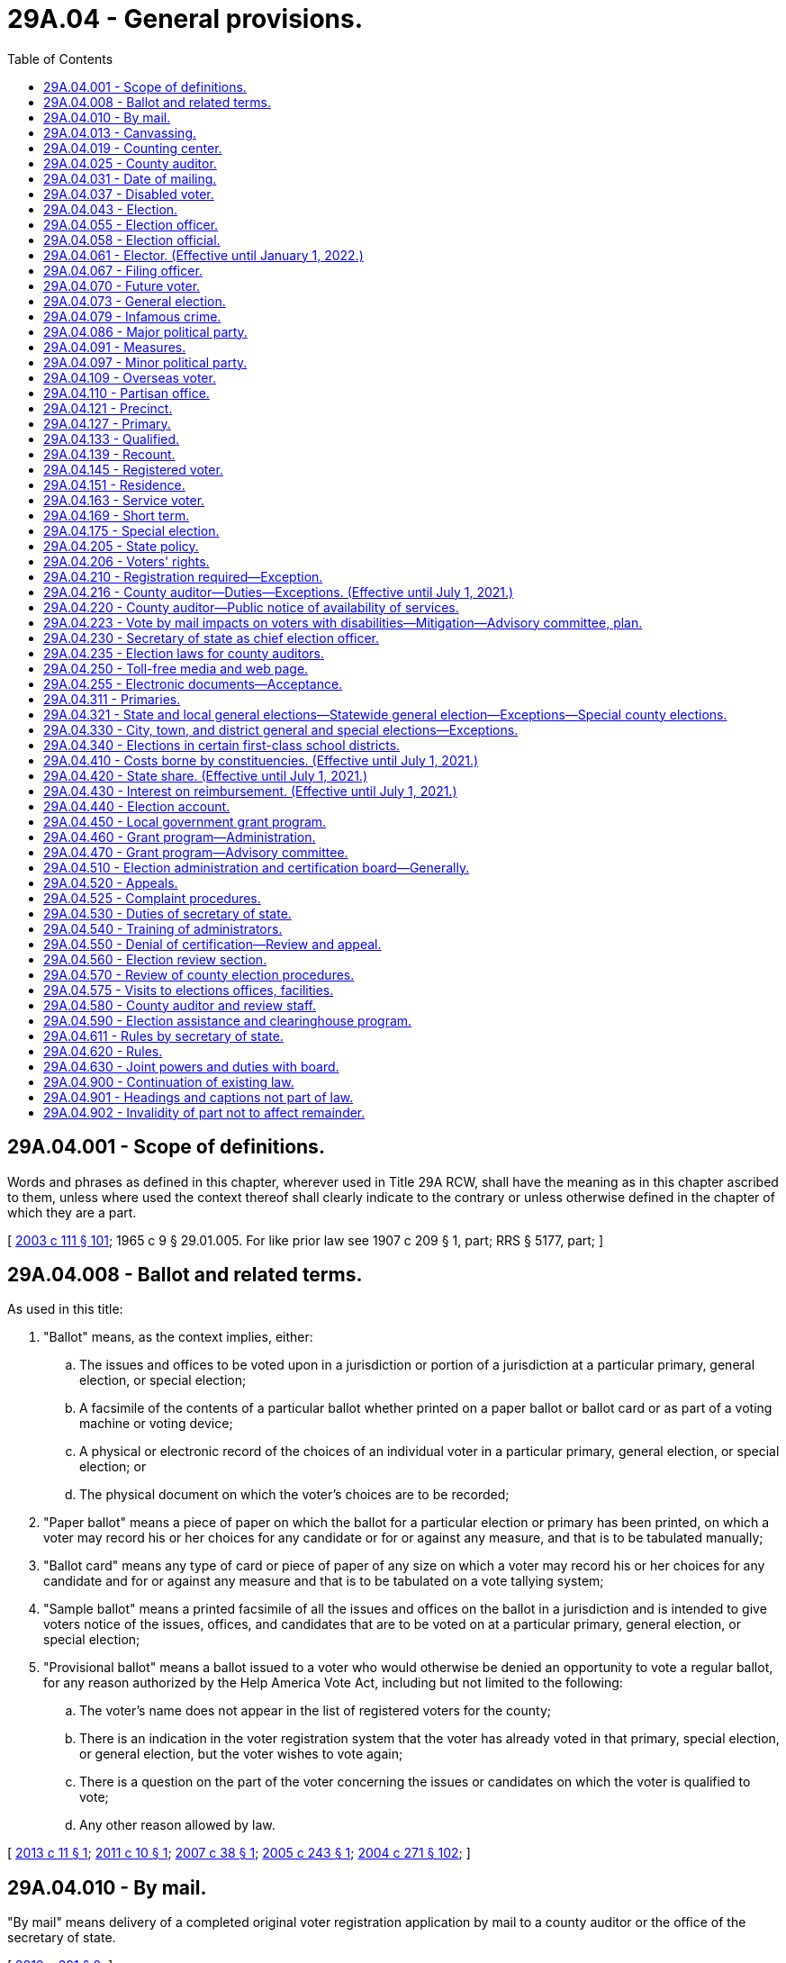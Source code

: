 = 29A.04 - General provisions.
:toc:

== 29A.04.001 - Scope of definitions.
Words and phrases as defined in this chapter, wherever used in Title 29A RCW, shall have the meaning as in this chapter ascribed to them, unless where used the context thereof shall clearly indicate to the contrary or unless otherwise defined in the chapter of which they are a part.

[ http://lawfilesext.leg.wa.gov/biennium/2003-04/Pdf/Bills/Session%20Laws/Senate/5221-S.SL.pdf?cite=2003%20c%20111%20§%20101[2003 c 111 § 101]; 1965 c 9 § 29.01.005. For like prior law see 1907 c 209 § 1, part; RRS § 5177, part; ]

== 29A.04.008 - Ballot and related terms.
As used in this title:

. "Ballot" means, as the context implies, either:

.. The issues and offices to be voted upon in a jurisdiction or portion of a jurisdiction at a particular primary, general election, or special election;

.. A facsimile of the contents of a particular ballot whether printed on a paper ballot or ballot card or as part of a voting machine or voting device;

.. A physical or electronic record of the choices of an individual voter in a particular primary, general election, or special election; or

.. The physical document on which the voter's choices are to be recorded;

. "Paper ballot" means a piece of paper on which the ballot for a particular election or primary has been printed, on which a voter may record his or her choices for any candidate or for or against any measure, and that is to be tabulated manually;

. "Ballot card" means any type of card or piece of paper of any size on which a voter may record his or her choices for any candidate and for or against any measure and that is to be tabulated on a vote tallying system;

. "Sample ballot" means a printed facsimile of all the issues and offices on the ballot in a jurisdiction and is intended to give voters notice of the issues, offices, and candidates that are to be voted on at a particular primary, general election, or special election;

. "Provisional ballot" means a ballot issued to a voter who would otherwise be denied an opportunity to vote a regular ballot, for any reason authorized by the Help America Vote Act, including but not limited to the following:

.. The voter's name does not appear in the list of registered voters for the county;

.. There is an indication in the voter registration system that the voter has already voted in that primary, special election, or general election, but the voter wishes to vote again;

.. There is a question on the part of the voter concerning the issues or candidates on which the voter is qualified to vote;

.. Any other reason allowed by law.

[ http://lawfilesext.leg.wa.gov/biennium/2013-14/Pdf/Bills/Session%20Laws/Senate/5518-S.SL.pdf?cite=2013%20c%2011%20§%201[2013 c 11 § 1]; http://lawfilesext.leg.wa.gov/biennium/2011-12/Pdf/Bills/Session%20Laws/Senate/5124-S.SL.pdf?cite=2011%20c%2010%20§%201[2011 c 10 § 1]; http://lawfilesext.leg.wa.gov/biennium/2007-08/Pdf/Bills/Session%20Laws/Senate/5408.SL.pdf?cite=2007%20c%2038%20§%201[2007 c 38 § 1]; http://lawfilesext.leg.wa.gov/biennium/2005-06/Pdf/Bills/Session%20Laws/Senate/5499-S.SL.pdf?cite=2005%20c%20243%20§%201[2005 c 243 § 1]; http://lawfilesext.leg.wa.gov/biennium/2003-04/Pdf/Bills/Session%20Laws/Senate/6453.SL.pdf?cite=2004%20c%20271%20§%20102[2004 c 271 § 102]; ]

== 29A.04.010 - By mail.
"By mail" means delivery of a completed original voter registration application by mail to a county auditor or the office of the secretary of state.

[ http://lawfilesext.leg.wa.gov/biennium/2019-20/Pdf/Bills/Session%20Laws/Senate/5227.SL.pdf?cite=2019%20c%20391%20§%202[2019 c 391 § 2]; ]

== 29A.04.013 - Canvassing.
"Canvassing" means the process of examining ballots or groups of ballots, subtotals, and cumulative totals in order to determine the official returns of a primary, special, or general election and includes the tabulation of any votes that were not previously tabulated.

[ http://lawfilesext.leg.wa.gov/biennium/2013-14/Pdf/Bills/Session%20Laws/Senate/5518-S.SL.pdf?cite=2013%20c%2011%20§%202[2013 c 11 § 2]; http://lawfilesext.leg.wa.gov/biennium/2011-12/Pdf/Bills/Session%20Laws/Senate/5124-S.SL.pdf?cite=2011%20c%2010%20§%202[2011 c 10 § 2]; http://lawfilesext.leg.wa.gov/biennium/2003-04/Pdf/Bills/Session%20Laws/Senate/5221-S.SL.pdf?cite=2003%20c%20111%20§%20103[2003 c 111 § 103]; http://leg.wa.gov/CodeReviser/documents/sessionlaw/1990c59.pdf?cite=1990%20c%2059%20§%203[1990 c 59 § 3]; ]

== 29A.04.019 - Counting center.
"Counting center" means the facility or facilities designated by the county auditor to count and canvass ballots.

[ http://lawfilesext.leg.wa.gov/biennium/2011-12/Pdf/Bills/Session%20Laws/Senate/5124-S.SL.pdf?cite=2011%20c%2010%20§%203[2011 c 10 § 3]; http://lawfilesext.leg.wa.gov/biennium/2003-04/Pdf/Bills/Session%20Laws/Senate/5221-S.SL.pdf?cite=2003%20c%20111%20§%20104[2003 c 111 § 104]; http://lawfilesext.leg.wa.gov/biennium/1999-00/Pdf/Bills/Session%20Laws/House/1593-S.SL.pdf?cite=1999%20c%20158%20§%201[1999 c 158 § 1]; http://leg.wa.gov/CodeReviser/documents/sessionlaw/1990c59.pdf?cite=1990%20c%2059%20§%204[1990 c 59 § 4]; ]

== 29A.04.025 - County auditor.
"County auditor" means the county auditor in a noncharter county or the officer, irrespective of title, having the overall responsibility to maintain voter registration and to conduct state and local elections in a charter county.

[ http://lawfilesext.leg.wa.gov/biennium/2003-04/Pdf/Bills/Session%20Laws/Senate/5221-S.SL.pdf?cite=2003%20c%20111%20§%20105[2003 c 111 § 105]; http://leg.wa.gov/CodeReviser/documents/sessionlaw/1984c106.pdf?cite=1984%20c%20106%20§%201[1984 c 106 § 1]; ]

== 29A.04.031 - Date of mailing.
For registered voters voting by mail, "date of mailing" means the date of the postal cancellation on the envelope in which the ballot is returned to the election official by whom it was issued. For all service and overseas voters, "date of mailing" means the date stated by the voter on the declaration.

[ http://lawfilesext.leg.wa.gov/biennium/2011-12/Pdf/Bills/Session%20Laws/Senate/5124-S.SL.pdf?cite=2011%20c%2010%20§%204[2011 c 10 § 4]; http://lawfilesext.leg.wa.gov/biennium/2003-04/Pdf/Bills/Session%20Laws/Senate/5221-S.SL.pdf?cite=2003%20c%20111%20§%20106[2003 c 111 § 106]; http://leg.wa.gov/CodeReviser/documents/sessionlaw/1987c346.pdf?cite=1987%20c%20346%20§%203[1987 c 346 § 3]; ]

== 29A.04.037 - Disabled voter.
"Disabled voter" means any registered voter who qualifies for special parking privileges under RCW 46.19.010, or who is defined as blind under RCW 74.18.020, or who qualifies to require assistance with voting under RCW 29A.40.160.

[ http://lawfilesext.leg.wa.gov/biennium/2011-12/Pdf/Bills/Session%20Laws/Senate/5124-S.SL.pdf?cite=2011%20c%2010%20§%205[2011 c 10 § 5]; http://lawfilesext.leg.wa.gov/biennium/2009-10/Pdf/Bills/Session%20Laws/Senate/6379.SL.pdf?cite=2010%20c%20161%20§%201103[2010 c 161 § 1103]; http://lawfilesext.leg.wa.gov/biennium/2003-04/Pdf/Bills/Session%20Laws/Senate/5221-S.SL.pdf?cite=2003%20c%20111%20§%20107[2003 c 111 § 107]; http://leg.wa.gov/CodeReviser/documents/sessionlaw/1987c346.pdf?cite=1987%20c%20346%20§%204[1987 c 346 § 4]; ]

== 29A.04.043 - Election.
"Election" when used alone means a general election except where the context indicates that a special election is included. "Election" when used without qualification does not include a primary.

[ http://lawfilesext.leg.wa.gov/biennium/2003-04/Pdf/Bills/Session%20Laws/Senate/5221-S.SL.pdf?cite=2003%20c%20111%20§%20108[2003 c 111 § 108]; http://leg.wa.gov/CodeReviser/documents/sessionlaw/1990c59.pdf?cite=1990%20c%2059%20§%205[1990 c 59 § 5]; http://leg.wa.gov/CodeReviser/documents/sessionlaw/1965c9.pdf?cite=1965%20c%209%20§%2029.01.050[1965 c 9 § 29.01.050]; prior: 1907 c 209 § 1, part; RRS § 5177(c). See also  1950 ex.s. c 14 § 3; ]

== 29A.04.055 - Election officer.
"Election officer" includes any officer who has a duty to perform relating to elections under the provisions of any statute, charter, or ordinance.

[ http://lawfilesext.leg.wa.gov/biennium/2003-04/Pdf/Bills/Session%20Laws/Senate/5221-S.SL.pdf?cite=2003%20c%20111%20§%20110[2003 c 111 § 110]; http://leg.wa.gov/CodeReviser/documents/sessionlaw/1965c9.pdf?cite=1965%20c%209%20§%2029.01.060[1965 c 9 § 29.01.060]; ]

== 29A.04.058 - Election official.
"Election official" when pertaining to voter registration includes any staff member of the office of the secretary of state or a staff member of the county auditor's office.

[ http://lawfilesext.leg.wa.gov/biennium/2019-20/Pdf/Bills/Session%20Laws/Senate/5227.SL.pdf?cite=2019%20c%20391%20§%201[2019 c 391 § 1]; ]

== 29A.04.061 - Elector. (Effective until January 1, 2022.)
"Elector" means any person who possesses all of the qualifications to vote under Article VI of the state Constitution.

[ http://lawfilesext.leg.wa.gov/biennium/2003-04/Pdf/Bills/Session%20Laws/Senate/5221-S.SL.pdf?cite=2003%20c%20111%20§%20111[2003 c 111 § 111]; http://leg.wa.gov/CodeReviser/documents/sessionlaw/1987c346.pdf?cite=1987%20c%20346%20§%202[1987 c 346 § 2]; ]

== 29A.04.067 - Filing officer.
"Filing officer" means the county or state officer with whom declarations of candidacy for an office are required to be filed under this title.

[ http://lawfilesext.leg.wa.gov/biennium/2003-04/Pdf/Bills/Session%20Laws/Senate/5221-S.SL.pdf?cite=2003%20c%20111%20§%20112[2003 c 111 § 112]; http://leg.wa.gov/CodeReviser/documents/sessionlaw/1990c59.pdf?cite=1990%20c%2059%20§%2077[1990 c 59 § 77]; ]

== 29A.04.070 - Future voter.
"Future voter" means a United States citizen and Washington state resident, age sixteen or seventeen, who wishes to provide information related to voter registration to the appropriate state agencies.

[ http://lawfilesext.leg.wa.gov/biennium/2017-18/Pdf/Bills/Session%20Laws/House/1513-S2.SL.pdf?cite=2018%20c%20109%20§%202[2018 c 109 § 2]; ]

== 29A.04.073 - General election.
"General election" means an election required to be held on a fixed date recurring at regular intervals.

[ http://lawfilesext.leg.wa.gov/biennium/2003-04/Pdf/Bills/Session%20Laws/Senate/5221-S.SL.pdf?cite=2003%20c%20111%20§%20113[2003 c 111 § 113]; http://leg.wa.gov/CodeReviser/documents/sessionlaw/1965c9.pdf?cite=1965%20c%209%20§%2029.01.070[1965 c 9 § 29.01.070]; ]

== 29A.04.079 - Infamous crime.
An "infamous crime" is a crime punishable by death in the state penitentiary or imprisonment in a state or federal correctional facility. Neither an adjudication in juvenile court pursuant to chapter 13.40 RCW, nor a conviction for a misdemeanor or gross misdemeanor, is an "infamous crime."

[ http://lawfilesext.leg.wa.gov/biennium/2013-14/Pdf/Bills/Session%20Laws/Senate/5518-S.SL.pdf?cite=2013%20c%2011%20§%203[2013 c 11 § 3]; http://lawfilesext.leg.wa.gov/biennium/2009-10/Pdf/Bills/Session%20Laws/Senate/5270-S.SL.pdf?cite=2009%20c%20369%20§%201[2009 c 369 § 1]; http://lawfilesext.leg.wa.gov/biennium/2003-04/Pdf/Bills/Session%20Laws/Senate/5221-S.SL.pdf?cite=2003%20c%20111%20§%20114[2003 c 111 § 114]; http://lawfilesext.leg.wa.gov/biennium/1991-92/Pdf/Bills/Session%20Laws/House/2263-S.SL.pdf?cite=1992%20c%207%20§%2031[1992 c 7 § 31]; http://leg.wa.gov/CodeReviser/documents/sessionlaw/1965c9.pdf?cite=1965%20c%209%20§%2029.01.080[1965 c 9 § 29.01.080]; prior: Code 1881 § 3054; http://leg.wa.gov/CodeReviser/Pages/session_laws.aspx?cite=1865%20p%2025%20§%205[1865 p 25 § 5]; RRS § 5113; ]

== 29A.04.086 - Major political party.
"Major political party" means a political party whose nominees for president and vice president received at least five percent of the total vote cast at the last presidential election. A political party qualifying as a major political party under this section retains such status until the next presidential election at which the presidential and vice presidential candidates of that party do not achieve at least five percent of the vote.

[ http://lawfilesext.leg.wa.gov/biennium/2013-14/Pdf/Bills/Session%20Laws/Senate/5518-S.SL.pdf?cite=2013%20c%2011%20§%204[2013 c 11 § 4]; http://lawfilesext.leg.wa.gov/biennium/2003-04/Pdf/Bills/Session%20Laws/Senate/6453.SL.pdf?cite=2004%20c%20271%20§%20103[2004 c 271 § 103]; ]

== 29A.04.091 - Measures.
"Measure" includes any proposition or question submitted to the voters.

[ http://lawfilesext.leg.wa.gov/biennium/2003-04/Pdf/Bills/Session%20Laws/Senate/5221-S.SL.pdf?cite=2003%20c%20111%20§%20117[2003 c 111 § 117]; http://leg.wa.gov/CodeReviser/documents/sessionlaw/1965c9.pdf?cite=1965%20c%209%20§%2029.01.110[1965 c 9 § 29.01.110]; ]

== 29A.04.097 - Minor political party.
"Minor political party" means a political organization other than a major political party.

[ http://lawfilesext.leg.wa.gov/biennium/2003-04/Pdf/Bills/Session%20Laws/Senate/5221-S.SL.pdf?cite=2003%20c%20111%20§%20116[2003 c 111 § 116]; http://leg.wa.gov/CodeReviser/documents/sessionlaw/1965c9.pdf?cite=1965%20c%209%20§%2029.01.100[1965 c 9 § 29.01.100]; prior:  1955 c 102 § 8; prior: 1907 c 209 § 26, part; RRS § 5203, part; ]

== 29A.04.109 - Overseas voter.
"Overseas voter" means any elector of the state of Washington outside the territorial limits of the United States.

[ http://lawfilesext.leg.wa.gov/biennium/2009-10/Pdf/Bills/Session%20Laws/Senate/5270-S.SL.pdf?cite=2009%20c%20369%20§%202[2009 c 369 § 2]; http://lawfilesext.leg.wa.gov/biennium/2003-04/Pdf/Bills/Session%20Laws/Senate/5221-S.SL.pdf?cite=2003%20c%20111%20§%20119[2003 c 111 § 119]; http://leg.wa.gov/CodeReviser/documents/sessionlaw/1987c346.pdf?cite=1987%20c%20346%20§%206[1987 c 346 § 6]; ]

== 29A.04.110 - Partisan office.
"Partisan office" means a public office for which a candidate may indicate a political party preference on his or her declaration of candidacy and have that preference appear on the primary and general election ballot in conjunction with his or her name. The following are partisan offices:

. United States senator and United States representative;

. All state offices, including legislative, except (a) judicial offices and (b) the office of superintendent of public instruction;

. All county offices except (a) judicial offices and (b) those offices for which a county home rule charter provides otherwise.

[ 2005 c 2 § 4 (Initiative Measure No. 872, approved November 2, 2004); ]

== 29A.04.121 - Precinct.
"Precinct" means a geographical subdivision for voting purposes that is established by a county legislative authority.

[ http://lawfilesext.leg.wa.gov/biennium/2003-04/Pdf/Bills/Session%20Laws/Senate/5221-S.SL.pdf?cite=2003%20c%20111%20§%20121[2003 c 111 § 121]; http://leg.wa.gov/CodeReviser/documents/sessionlaw/1965c9.pdf?cite=1965%20c%209%20§%2029.01.120[1965 c 9 § 29.01.120]; http://leg.wa.gov/CodeReviser/documents/sessionlaw/1933c1.pdf?cite=1933%20c%201%20§%202[1933 c 1 § 2]; RRS § 5114-2; prior:  1915 c 16 § 1; RRS § 5114; ]

== 29A.04.127 - Primary.
"Primary" or "primary election" means a procedure for winnowing candidates for public office to a final list of two as part of a special or general election. Each voter has the right to cast a vote for any candidate for each office without any limitation based on party preference or affiliation, of either the voter or the candidate.

[ 2005 c 2 § 5 (Initiative Measure No. 872, approved November 2, 2004); http://lawfilesext.leg.wa.gov/biennium/2003-04/Pdf/Bills/Session%20Laws/Senate/5221-S.SL.pdf?cite=2003%20c%20111%20§%20122[2003 c 111 § 122]; http://leg.wa.gov/CodeReviser/documents/sessionlaw/1965c9.pdf?cite=1965%20c%209%20§%2029.01.130[1965 c 9 § 29.01.130]; prior: 1907 c 209 § 1, part; RRS § 5177(a). See also  1950 ex.s. c 14 § 2; ]

== 29A.04.133 - Qualified.
"Qualified" when pertaining to a winner of an election means that for such election:

. The results have been certified;

. Any required bond has been posted; and

. The winner has taken and subscribed an oath or affirmation in compliance with the appropriate statute, or if none is specified, that he or she will faithfully and impartially discharge the duties of the office to the best of his or her ability. This oath or affirmation shall be administered and certified by any officer or notary public authorized to administer oaths, without charge therefor.

[ http://lawfilesext.leg.wa.gov/biennium/2007-08/Pdf/Bills/Session%20Laws/House/2152.SL.pdf?cite=2007%20c%20374%20§%201[2007 c 374 § 1]; http://lawfilesext.leg.wa.gov/biennium/2003-04/Pdf/Bills/Session%20Laws/Senate/5221-S.SL.pdf?cite=2003%20c%20111%20§%20123[2003 c 111 § 123]; http://leg.wa.gov/CodeReviser/documents/sessionlaw/1979ex1c126.pdf?cite=1979%20ex.s.%20c%20126%20§%202[1979 ex.s. c 126 § 2]; ]

== 29A.04.139 - Recount.
"Recount" means the process of retabulating ballots and producing amended election returns based on that retabulation, even if the vote totals have not changed.

[ http://lawfilesext.leg.wa.gov/biennium/2003-04/Pdf/Bills/Session%20Laws/Senate/5221-S.SL.pdf?cite=2003%20c%20111%20§%20124[2003 c 111 § 124]; http://lawfilesext.leg.wa.gov/biennium/2001-02/Pdf/Bills/Session%20Laws/House/1644-S.SL.pdf?cite=2001%20c%20225%20§%201[2001 c 225 § 1]; ]

== 29A.04.145 - Registered voter.
"Registered voter" means any elector who has completed the statutory registration procedures established by this title. The terms "registered voter" and "qualified elector" are synonymous.

[ http://lawfilesext.leg.wa.gov/biennium/2003-04/Pdf/Bills/Session%20Laws/Senate/5221-S.SL.pdf?cite=2003%20c%20111%20§%20125[2003 c 111 § 125]; http://leg.wa.gov/CodeReviser/documents/sessionlaw/1987c346.pdf?cite=1987%20c%20346%20§%207[1987 c 346 § 7]; ]

== 29A.04.151 - Residence.
"Residence" for the purpose of registering and voting means a person's permanent address where he or she physically resides and maintains his or her abode. However, no person gains residence by reason of his or her presence or loses his or her residence by reason of his or her absence:

. While employed in the civil or military service of the state or of the United States;

. While engaged in the navigation of the waters of this state or the United States or the high seas;

. While a student at any institution of learning;

. While confined in any public prison.

Absence from the state on business shall not affect the question of residence of any person unless the right to vote has been claimed or exercised elsewhere.

[ http://lawfilesext.leg.wa.gov/biennium/2003-04/Pdf/Bills/Session%20Laws/Senate/5221-S.SL.pdf?cite=2003%20c%20111%20§%20126[2003 c 111 § 126]; http://leg.wa.gov/CodeReviser/documents/sessionlaw/1971ex1c178.pdf?cite=1971%20ex.s.%20c%20178%20§%201[1971 ex.s. c 178 § 1]; http://leg.wa.gov/CodeReviser/documents/sessionlaw/1965c9.pdf?cite=1965%20c%209%20§%2029.01.140[1965 c 9 § 29.01.140]; http://leg.wa.gov/CodeReviser/documents/sessionlaw/1955c181.pdf?cite=1955%20c%20181%20§%201[1955 c 181 § 1]; prior:  Code 1881 § 3051; http://leg.wa.gov/CodeReviser/Pages/session_laws.aspx?cite=1865%20p%2025%20§%202[1865 p 25 § 2]; RRS § 5110.  Code 1881 § 3053; http://leg.wa.gov/CodeReviser/Pages/session_laws.aspx?cite=1866%20p%208%20§%2011[1866 p 8 § 11]; http://leg.wa.gov/CodeReviser/Pages/session_laws.aspx?cite=1865%20p%2025%20§%204[1865 p 25 § 4]; RRS § 5111; ]

== 29A.04.163 - Service voter.
"Service voter" means any elector of the state of Washington who is a member of the armed forces under 42 U.S.C. Sec. 1973 ff-6 while in active service, is a member of a reserve component of the armed forces, is a student or member of the faculty at a United States military academy, is a member of the merchant marine of the United States, or is a member of a religious group or welfare agency officially attached to and serving with the armed forces of the United States.

[ http://lawfilesext.leg.wa.gov/biennium/2009-10/Pdf/Bills/Session%20Laws/Senate/5270-S.SL.pdf?cite=2009%20c%20369%20§%203[2009 c 369 § 3]; http://lawfilesext.leg.wa.gov/biennium/2003-04/Pdf/Bills/Session%20Laws/Senate/5221-S.SL.pdf?cite=2003%20c%20111%20§%20127[2003 c 111 § 127]; http://lawfilesext.leg.wa.gov/biennium/1991-92/Pdf/Bills/Session%20Laws/Senate/5906.SL.pdf?cite=1991%20c%2023%20§%2013[1991 c 23 § 13]; http://leg.wa.gov/CodeReviser/documents/sessionlaw/1987c346.pdf?cite=1987%20c%20346%20§%208[1987 c 346 § 8]; ]

== 29A.04.169 - Short term.
"Short term" means the brief period of time starting upon certification of the general election or issuance of a certificate of election, and ending with the start of the next full term, and is applicable only when there has been a vacancy in the office after the last election at which such office could have been voted upon for an unexpired term. Short term elections are always held in conjunction with elections for the full term for the office.

[ http://lawfilesext.leg.wa.gov/biennium/2013-14/Pdf/Bills/Session%20Laws/Senate/5518-S.SL.pdf?cite=2013%20c%2011%20§%206[2013 c 11 § 6]; http://lawfilesext.leg.wa.gov/biennium/2003-04/Pdf/Bills/Session%20Laws/Senate/5221-S.SL.pdf?cite=2003%20c%20111%20§%20130[2003 c 111 § 130]; 1975-'76 2nd ex.s. c 120 § 14; ]

== 29A.04.175 - Special election.
"Special election" means any election that is not a general election and may be held in conjunction with a general election or primary.

[ http://lawfilesext.leg.wa.gov/biennium/2003-04/Pdf/Bills/Session%20Laws/Senate/5221-S.SL.pdf?cite=2003%20c%20111%20§%20129[2003 c 111 § 129]; http://leg.wa.gov/CodeReviser/documents/sessionlaw/1965c9.pdf?cite=1965%20c%209%20§%2029.01.170[1965 c 9 § 29.01.170]; Code 1881 § 3056; http://leg.wa.gov/CodeReviser/Pages/session_laws.aspx?cite=1865%20p%2027%20§%202[1865 p 27 § 2]; RRS § 5155; ]

== 29A.04.205 - State policy.
It is the policy of the state of Washington to encourage every eligible person to register to vote and to participate fully in all elections, and to protect the integrity of the electoral process by providing equal access to the process while guarding against discrimination and fraud. The election registration laws and the voting laws of the state of Washington must be administered without discrimination based upon race, creed, color, national origin, sex, or political affiliation.

[ http://lawfilesext.leg.wa.gov/biennium/2003-04/Pdf/Bills/Session%20Laws/Senate/5221-S.SL.pdf?cite=2003%20c%20111%20§%20132[2003 c 111 § 132]; http://lawfilesext.leg.wa.gov/biennium/2001-02/Pdf/Bills/Session%20Laws/House/1739-S.SL.pdf?cite=2001%20c%2041%20§%201[2001 c 41 § 1]; ]

== 29A.04.206 - Voters' rights.
. The rights of Washington voters are protected by its constitution and laws and include the following fundamental rights:

.. The right of qualified voters to vote at all elections;

.. The right of absolute secrecy of the vote. No voter may be required to disclose political faith or adherence in order to vote;

.. The right to cast a vote for any candidate for each office without any limitation based on party preference or affiliation, of either the voter or the candidate.

. Nothing in subsection (1)(b) or (c) of this section alters or supersedes RCW 29A.56.020 through 29A.56.050, which govern presidential primary elections.

[ http://lawfilesext.leg.wa.gov/biennium/2019-20/Pdf/Bills/Session%20Laws/Senate/5273.SL.pdf?cite=2019%20c%207%20§%207[2019 c 7 § 7]; 2005 c 2 § 3 (Initiative Measure No. 872, approved November 2, 2004); ]

== 29A.04.210 - Registration required—Exception.
Except for service and overseas voters, only persons registered to vote shall be permitted to vote:

. At any election held for the purpose of electing persons to public office;

. At any recall election of a public officer;

. At any election held for the submission of a measure to any voting constituency;

. At any primary election.

This section does not apply to elections where being registered to vote is not a prerequisite to voting.

[ http://lawfilesext.leg.wa.gov/biennium/2009-10/Pdf/Bills/Session%20Laws/Senate/5270-S.SL.pdf?cite=2009%20c%20369%20§%204[2009 c 369 § 4]; http://lawfilesext.leg.wa.gov/biennium/2003-04/Pdf/Bills/Session%20Laws/Senate/5221-S.SL.pdf?cite=2003%20c%20111%20§%20133[2003 c 111 § 133]; http://leg.wa.gov/CodeReviser/documents/sessionlaw/1965c9.pdf?cite=1965%20c%209%20§%2029.04.010[1965 c 9 § 29.04.010]; http://leg.wa.gov/CodeReviser/documents/sessionlaw/1955c181.pdf?cite=1955%20c%20181%20§%208[1955 c 181 § 8]; prior:  1933 c 1 § 22, part; RRS § 5114-22, part.   1933 c 1 § 23; RRS § 5114-23. See also  1935 c 26 § 3; RRS § 5189; ]

== 29A.04.216 - County auditor—Duties—Exceptions. (Effective until July 1, 2021.)
The county auditor of each county shall be ex officio the supervisor of all primaries and elections, general or special, and it shall be the county auditor's duty to provide places for holding such primaries and elections; to provide the supplies and materials necessary for the conduct of elections; and to publish and post notices of calling such primaries and elections in the manner provided by law. The auditor shall also apportion to each city, town, or district, and to the state of Washington in the odd-numbered year, its share of the expense of such primaries and elections. This section does not apply to general or special elections for any city, town, or district that is not subject to RCW 29A.04.321 and 29A.04.330, but all such elections must be held and conducted at the time, in the manner, and by the officials (with such notice, requirements for filing for office, and certifications by local officers) as provided and required by the laws governing such elections.

[ http://lawfilesext.leg.wa.gov/biennium/2013-14/Pdf/Bills/Session%20Laws/Senate/5518-S.SL.pdf?cite=2013%20c%2011%20§%207[2013 c 11 § 7]; http://lawfilesext.leg.wa.gov/biennium/2011-12/Pdf/Bills/Session%20Laws/Senate/5124-S.SL.pdf?cite=2011%20c%2010%20§%206[2011 c 10 § 6]; http://lawfilesext.leg.wa.gov/biennium/2003-04/Pdf/Bills/Session%20Laws/Senate/6453.SL.pdf?cite=2004%20c%20271%20§%20104[2004 c 271 § 104]; ]

== 29A.04.220 - County auditor—Public notice of availability of services.
The county auditor shall provide public notice of the availability of registration and voting aids, assistance to elderly and disabled persons, and procedures for voting calculated to reach elderly and disabled persons not later than public notice of the closing of registration for a primary or election.

[ http://lawfilesext.leg.wa.gov/biennium/2011-12/Pdf/Bills/Session%20Laws/Senate/5124-S.SL.pdf?cite=2011%20c%2010%20§%207[2011 c 10 § 7]; http://lawfilesext.leg.wa.gov/biennium/2003-04/Pdf/Bills/Session%20Laws/Senate/5221-S.SL.pdf?cite=2003%20c%20111%20§%20135[2003 c 111 § 135]; http://lawfilesext.leg.wa.gov/biennium/1999-00/Pdf/Bills/Session%20Laws/House/1291-S.SL.pdf?cite=1999%20c%20298%20§%2018[1999 c 298 § 18]; http://leg.wa.gov/CodeReviser/documents/sessionlaw/1985c205.pdf?cite=1985%20c%20205%20§%2010[1985 c 205 § 10]; ]

== 29A.04.223 - Vote by mail impacts on voters with disabilities—Mitigation—Advisory committee, plan.
. The legislature finds that the elimination of polling places resulting from the transition to vote by mail creates barriers that restrict the ability of many voters with disabilities from achieving the independence and privacy in voting provided by the accessible voting devices required under the help America vote act. Counties must take appropriate steps to mitigate these impacts and to address the obligation to provide voters with disabilities an equal opportunity to vote independently and privately, to the extent that this can be achieved without incurring undue administrative and financial burden.

. Each county shall establish and maintain an advisory committee that includes persons with diverse disabilities and persons with expertise in providing accommodations for persons with disabilities. The committee shall assist election officials in developing a plan to identify and implement changes to improve the accessibility of elections for voters with disabilities. The plan shall include recommendations for the following:

.. The number of voting centers that will be maintained in order to ensure that people with disabilities have reasonable access to accessible voting devices, and a written explanation for how the determination was made;

.. The locations of ballot drop-off facilities, voting centers, and other election-related functions necessary to maximize accessibility to persons with disabilities;

.. Outreach to voters with disabilities on the availability of disability accommodation, including in-person disability access voting;

.. Transportation of voting devices to locations convenient for voters with disabilities in order to ensure reasonable access for voters with disabilities; and

.. Implementation of the provisions of the help America vote act related to persons with disabilities.

Counties must update the plan at least annually. The election review staff of the secretary of state shall review and evaluate the plan in conformance with the review procedure identified in RCW 29A.04.570.

. Counties may form a joint advisory committee to develop the plan identified in subsection (2) of this section if no more than one of the participating counties has a population greater than seventy thousand.

[ http://lawfilesext.leg.wa.gov/biennium/2011-12/Pdf/Bills/Session%20Laws/Senate/5124-S.SL.pdf?cite=2011%20c%2010%20§%2044[2011 c 10 § 44]; http://lawfilesext.leg.wa.gov/biennium/2009-10/Pdf/Bills/Session%20Laws/Senate/5902-S.SL.pdf?cite=2010%20c%20215%20§%205[2010 c 215 § 5]; http://lawfilesext.leg.wa.gov/biennium/2005-06/Pdf/Bills/Session%20Laws/House/2479-S.SL.pdf?cite=2006%20c%20207%20§%207[2006 c 207 § 7]; ]

== 29A.04.230 - Secretary of state as chief election officer.
The secretary of state through the election division shall be the chief election officer for all federal, state, county, city, town, and district elections that are subject to this title. The secretary of state shall keep records of elections held for which he or she is required by law to canvass the results, make such records available to the public upon request, and coordinate those state election activities required by federal law.

[ http://lawfilesext.leg.wa.gov/biennium/2003-04/Pdf/Bills/Session%20Laws/Senate/5221-S.SL.pdf?cite=2003%20c%20111%20§%20137[2003 c 111 § 137]; http://lawfilesext.leg.wa.gov/biennium/1993-94/Pdf/Bills/Session%20Laws/Senate/6188-S.SL.pdf?cite=1994%20c%2057%20§%204[1994 c 57 § 4]; http://leg.wa.gov/CodeReviser/documents/sessionlaw/1965c9.pdf?cite=1965%20c%209%20§%2029.04.070[1965 c 9 § 29.04.070]; http://leg.wa.gov/CodeReviser/documents/sessionlaw/1963c200.pdf?cite=1963%20c%20200%20§%2023[1963 c 200 § 23]; http://leg.wa.gov/CodeReviser/documents/sessionlaw/1949c161.pdf?cite=1949%20c%20161%20§%2012[1949 c 161 § 12]; Rem. Supp. 1949 § 5147-2; ]

== 29A.04.235 - Election laws for county auditors.
The secretary of state shall ensure that each county auditor is provided with the most recent version of the election laws of the state, as contained in this title. Where amendments have been enacted after the last compilation of the election laws, he or she shall ensure that each county auditor receives a copy of those amendments before the next primary or election.

[ http://lawfilesext.leg.wa.gov/biennium/2011-12/Pdf/Bills/Session%20Laws/Senate/5124-S.SL.pdf?cite=2011%20c%2010%20§%208[2011 c 10 § 8]; http://lawfilesext.leg.wa.gov/biennium/2003-04/Pdf/Bills/Session%20Laws/Senate/5221-S.SL.pdf?cite=2003%20c%20111%20§%20138[2003 c 111 § 138]; http://leg.wa.gov/CodeReviser/documents/sessionlaw/1965c9.pdf?cite=1965%20c%209%20§%2029.04.060[1965 c 9 § 29.04.060]; http://leg.wa.gov/CodeReviser/documents/sessionlaw/1907c209.pdf?cite=1907%20c%20209%20§%2016[1907 c 209 § 16]; RRS § 5193.   1889 p 413 § 34; RRS § 5299; ]

== 29A.04.250 - Toll-free media and web page.
The secretary of state shall provide a toll-free media and web page designed to allow voter communication with the office of the secretary of state.

[ http://lawfilesext.leg.wa.gov/biennium/2003-04/Pdf/Bills/Session%20Laws/Senate/5221-S.SL.pdf?cite=2003%20c%20111%20§%20141[2003 c 111 § 141]; http://lawfilesext.leg.wa.gov/biennium/2001-02/Pdf/Bills/Session%20Laws/House/1739-S.SL.pdf?cite=2001%20c%2041%20§%205[2001 c 41 § 5]; ]

== 29A.04.255 - Electronic documents—Acceptance.
The secretary of state or a county auditor shall accept and file in his or her office electronic transmissions of the following documents:

. Declarations of candidacy;

. County canvass reports;

. Voters' pamphlet statements;

. Arguments for and against ballot measures that will appear in a voters' pamphlet;

. Requests for recounts;

. Certification of candidates and measures by the secretary of state;

. Direction by the secretary of state for the conduct of a recount;

. Requests for ballots;

. Any other election related document authorized by rule adopted by the secretary of state under RCW 29A.04.611.

The acceptance by the secretary of state or the county auditor is conditional upon the document being filed in a timely manner, being legible, and otherwise satisfying the requirements of state law or rules with respect to form and content.

 The secretary may by rule require that the original of any document, a copy of which is filed by electronic transmission under this section, also be filed by a deadline established by the secretary by rule.

[ http://lawfilesext.leg.wa.gov/biennium/2011-12/Pdf/Bills/Session%20Laws/Senate/5171-S.SL.pdf?cite=2011%20c%20349%20§%201[2011 c 349 § 1]; http://lawfilesext.leg.wa.gov/biennium/2011-12/Pdf/Bills/Session%20Laws/House/1000.SL.pdf?cite=2011%20c%20348%20§%201[2011 c 348 § 1]; http://lawfilesext.leg.wa.gov/biennium/2011-12/Pdf/Bills/Session%20Laws/Senate/5124-S.SL.pdf?cite=2011%20c%2010%20§%209[2011 c 10 § 9]; http://lawfilesext.leg.wa.gov/biennium/2003-04/Pdf/Bills/Session%20Laws/Senate/6417.SL.pdf?cite=2004%20c%20266%20§%205[2004 c 266 § 5]; http://lawfilesext.leg.wa.gov/biennium/2003-04/Pdf/Bills/Session%20Laws/Senate/5221-S.SL.pdf?cite=2003%20c%20111%20§%20142[2003 c 111 § 142]; http://lawfilesext.leg.wa.gov/biennium/1991-92/Pdf/Bills/Session%20Laws/Senate/5043.SL.pdf?cite=1991%20c%20186%20§%201[1991 c 186 § 1]; ]

== 29A.04.311 - Primaries.
Primaries for general elections to be held in November, and the election of precinct committee officers, must be held on the first Tuesday of the preceding August.

[ http://lawfilesext.leg.wa.gov/biennium/2011-12/Pdf/Bills/Session%20Laws/Senate/5171-S.SL.pdf?cite=2011%20c%20349%20§%202[2011 c 349 § 2]; http://lawfilesext.leg.wa.gov/biennium/2005-06/Pdf/Bills/Session%20Laws/Senate/6236.SL.pdf?cite=2006%20c%20344%20§%201[2006 c 344 § 1]; http://lawfilesext.leg.wa.gov/biennium/2003-04/Pdf/Bills/Session%20Laws/Senate/6453.SL.pdf?cite=2004%20c%20271%20§%20105[2004 c 271 § 105]; ]

== 29A.04.321 - State and local general elections—Statewide general election—Exceptions—Special county elections.
. All state, county, city, town, and district general elections for the election of federal, state, legislative, judicial, county, city, town, and district officers, and for the submission to the voters of the state, county, city, town, or district of any measure for their adoption and approval or rejection, shall be held on the first Tuesday after the first Monday of November, in the year in which they may be called. A statewide general election shall be held on the first Tuesday after the first Monday of November of each year. However, the statewide general election held in odd-numbered years shall be limited to (a) city, town, and district general elections as provided for in RCW 29A.04.330, or as otherwise provided by law; (b) the election of federal officers for the remainder of any unexpired terms in the membership of either branch of the Congress of the United States; (c) the election of state and county officers for the remainder of any unexpired terms of offices created by or whose duties are described in Article II, section 15, Article III, sections 16, 17, 19, 20, 21, 22, and 23, and Article IV, sections 3 and 5 of the state Constitution and RCW 2.06.080; (d) the election of county officers in any county governed by a charter containing provisions calling for general county elections at this time; and (e) the approval or rejection of state measures, including proposed constitutional amendments, matters pertaining to any proposed constitutional convention, initiative measures and referendum measures proposed by the electorate, referendum bills, and any other matter provided by the legislature for submission to the electorate.

. A county legislative authority may call a special county election by presenting a resolution to the county auditor prior to the proposed election date. A special election called by the county legislative authority shall be held on one of the following dates as decided by such governing body:

.. The second Tuesday in February;

.. The fourth Tuesday in April;

.. The day of the primary as specified by RCW 29A.04.311; or

.. The first Tuesday after the first Monday in November.

. A resolution calling for a special election on a date set forth in subsection (2)(a) and (b) of this section must be presented to the county auditor at least sixty days prior to the election date. A resolution calling for a special election on a date set forth in subsection (2)(c) of this section must be presented to the county auditor no later than the Friday immediately before the first day of regular candidate filing. A resolution calling for a special election on a date set forth in subsection (2)(d) of this section must be presented to the county auditor no later than the day of the primary.

. In addition to the dates set forth in subsection (2)(a) through (d) of this section, a special election to validate an excess levy or bond issue may be called at any time to meet the needs resulting from fire, flood, earthquake, or other act of God. Such county special election shall be noticed and conducted in the manner provided by law.

. This section shall supersede the provisions of any and all other statutes, whether general or special in nature, having different dates for such city, town, and district elections, the purpose of this section being to establish mandatory dates for holding elections. This section shall not be construed as fixing the time for holding primary elections, or elections for the recall of any elective public officer.

[ http://lawfilesext.leg.wa.gov/biennium/2015-16/Pdf/Bills/Session%20Laws/House/1919-S.SL.pdf?cite=2015%20c%20146%20§%201[2015 c 146 § 1]; http://lawfilesext.leg.wa.gov/biennium/2013-14/Pdf/Bills/Session%20Laws/Senate/5518-S.SL.pdf?cite=2013%20c%2011%20§%208[2013 c 11 § 8]; http://lawfilesext.leg.wa.gov/biennium/2011-12/Pdf/Bills/Session%20Laws/Senate/5171-S.SL.pdf?cite=2011%20c%20349%20§%203[2011 c 349 § 3]; http://lawfilesext.leg.wa.gov/biennium/2009-10/Pdf/Bills/Session%20Laws/House/1018-S.SL.pdf?cite=2009%20c%20413%20§%202[2009 c 413 § 2]; 2009 c 413 § 1; http://lawfilesext.leg.wa.gov/biennium/2005-06/Pdf/Bills/Session%20Laws/Senate/6236.SL.pdf?cite=2006%20c%20344%20§%202[2006 c 344 § 2]; http://lawfilesext.leg.wa.gov/biennium/2003-04/Pdf/Bills/Session%20Laws/Senate/6453.SL.pdf?cite=2004%20c%20271%20§%20106[2004 c 271 § 106]; ]

== 29A.04.330 - City, town, and district general and special elections—Exceptions.
. All city, town, and district general elections shall be held throughout the state of Washington on the first Tuesday following the first Monday in November in the odd-numbered years.

This section shall not apply to:

.. Elections for the recall of any elective public officer;

.. Public utility districts, conservation districts, or district elections at which the ownership of property within those districts is a prerequisite to voting, all of which elections shall be held at the times prescribed in the laws specifically applicable thereto;

.. Consolidation proposals as provided for in RCW 28A.315.235 and nonhigh capital fund aid proposals as provided for in chapter 28A.540 RCW; and

.. Special flood control districts consisting of three or more counties.

. The county auditor, as ex officio supervisor of elections, upon request in the form of a resolution of the governing body of a city, town, or district, presented to the auditor prior to the proposed election date, shall call a special election in such city, town, or district, and for the purpose of such special election he or she may combine, unite, or divide precincts. Such a special election shall be held on one of the following dates as decided by the governing body:

.. The second Tuesday in February;

.. The fourth Tuesday in April;

.. The day of the primary election as specified by RCW 29A.04.311; or

.. The first Tuesday after the first Monday in November.

. A resolution calling for a special election on a date set forth in subsection (2)(a) and (b) of this section must be presented to the county auditor at least sixty days prior to the election date. A resolution calling for a special election on a date set forth in subsection (2)(c) of this section must be presented to the county auditor no later than the Friday immediately before the first day of regular candidate filing. A resolution calling for a special election on a date set forth in subsection (2)(d) of this section must be presented to the county auditor no later than the day of the primary.

. In addition to subsection (2)(a) through (d) of this section, a special election to validate an excess levy or bond issue may be called at any time to meet the needs resulting from fire, flood, earthquake, or other act of God, except that no special election may be held between the first day for candidates to file for public office and the last day to certify the returns of the general election other than as provided in subsection (2)(c) and (d) of this section. Such special election shall be conducted and notice thereof given in the manner provided by law.

. This section shall supersede the provisions of any and all other statutes, whether general or special in nature, having different dates for such city, town, and district elections, the purpose of this section being to establish mandatory dates for holding elections.

[ http://lawfilesext.leg.wa.gov/biennium/2015-16/Pdf/Bills/Session%20Laws/House/1919-S.SL.pdf?cite=2015%20c%20146%20§%202[2015 c 146 § 2]; http://lawfilesext.leg.wa.gov/biennium/2013-14/Pdf/Bills/Session%20Laws/Senate/5518-S.SL.pdf?cite=2013%20c%2011%20§%209[2013 c 11 § 9]; http://lawfilesext.leg.wa.gov/biennium/2011-12/Pdf/Bills/Session%20Laws/Senate/5171-S.SL.pdf?cite=2011%20c%20349%20§%204[2011 c 349 § 4]; http://lawfilesext.leg.wa.gov/biennium/2009-10/Pdf/Bills/Session%20Laws/House/1018-S.SL.pdf?cite=2009%20c%20413%20§%204[2009 c 413 § 4]; 2009 c 413 § 3; http://lawfilesext.leg.wa.gov/biennium/2009-10/Pdf/Bills/Session%20Laws/Senate/5705-S.SL.pdf?cite=2009%20c%20144%20§%203[2009 c 144 § 3]; http://lawfilesext.leg.wa.gov/biennium/2005-06/Pdf/Bills/Session%20Laws/Senate/6236.SL.pdf?cite=2006%20c%20344%20§%203[2006 c 344 § 3]; http://lawfilesext.leg.wa.gov/biennium/2003-04/Pdf/Bills/Session%20Laws/Senate/6417.SL.pdf?cite=2004%20c%20266%20§%206[2004 c 266 § 6]; http://lawfilesext.leg.wa.gov/biennium/2003-04/Pdf/Bills/Session%20Laws/Senate/5221-S.SL.pdf?cite=2003%20c%20111%20§%20145[2003 c 111 § 145]; http://lawfilesext.leg.wa.gov/biennium/2001-02/Pdf/Bills/Session%20Laws/Senate/6572-S.SL.pdf?cite=2002%20c%2043%20§%202[2002 c 43 § 2]; http://lawfilesext.leg.wa.gov/biennium/1993-94/Pdf/Bills/Session%20Laws/Senate/6061.SL.pdf?cite=1994%20c%20142%20§%202[1994 c 142 § 2]; http://lawfilesext.leg.wa.gov/biennium/1991-92/Pdf/Bills/Session%20Laws/Senate/6213.SL.pdf?cite=1992%20c%2037%20§%202[1992 c 37 § 2]; http://leg.wa.gov/CodeReviser/documents/sessionlaw/1990c33.pdf?cite=1990%20c%2033%20§%20562[1990 c 33 § 562]; 1989 c 4 § 10 (Initiative Measure No. 99); http://leg.wa.gov/CodeReviser/documents/sessionlaw/1986c167.pdf?cite=1986%20c%20167%20§%206[1986 c 167 § 6]; http://leg.wa.gov/CodeReviser/documents/sessionlaw/1980c3.pdf?cite=1980%20c%203%20§%202[1980 c 3 § 2]; 1975-'76 2nd ex.s. c 111 § 2; http://leg.wa.gov/CodeReviser/documents/sessionlaw/1965c123.pdf?cite=1965%20c%20123%20§%203[1965 c 123 § 3]; http://leg.wa.gov/CodeReviser/documents/sessionlaw/1965c9.pdf?cite=1965%20c%209%20§%2029.13.020[1965 c 9 § 29.13.020]; prior:  1963 c 200 § 1; http://leg.wa.gov/CodeReviser/documents/sessionlaw/1955c55.pdf?cite=1955%20c%2055%20§%201[1955 c 55 § 1]; http://leg.wa.gov/CodeReviser/documents/sessionlaw/1951c101.pdf?cite=1951%20c%20101%20§%201[1951 c 101 § 1]; http://leg.wa.gov/CodeReviser/documents/sessionlaw/1949c161.pdf?cite=1949%20c%20161%20§%201[1949 c 161 § 1]; http://leg.wa.gov/CodeReviser/documents/sessionlaw/1927c182.pdf?cite=1927%20c%20182%20§%201[1927 c 182 § 1]; http://leg.wa.gov/CodeReviser/documents/sessionlaw/1923c53.pdf?cite=1923%20c%2053%20§%202[1923 c 53 § 2]; http://leg.wa.gov/CodeReviser/documents/sessionlaw/1921c61.pdf?cite=1921%20c%2061%20§%202[1921 c 61 § 2]; Rem. Supp. 1949 § 5144; ]

== 29A.04.340 - Elections in certain first-class school districts.
. In each county with a population of two hundred ten thousand or more, first-class school districts containing a city of the first-class shall hold their elections biennially as provided in RCW 29A.04.330.

. Except as provided in RCW 28A.343.610, the directors to be elected may be elected for terms of six years and until their successors are elected, qualified, and assume office in accordance with *RCW 29A.20.040.

. If the board of directors of a school district pursuant to subsection (1) of this section reduces the length of the term of office for school directors in the district from six to four years, the reduction in the length of term must not affect the term of office of any incumbent director without his or her consent, and a provision must be made to appropriately stagger future elections of school directors.

[ http://lawfilesext.leg.wa.gov/biennium/2009-10/Pdf/Bills/Session%20Laws/Senate/5327-S.SL.pdf?cite=2009%20c%20107%20§%204[2009 c 107 § 4]; ]

== 29A.04.410 - Costs borne by constituencies. (Effective until July 1, 2021.)
Every city, town, and district is liable for its proportionate share of the costs when such elections are held in conjunction with other elections held under RCW 29A.04.321 and 29A.04.330.

Whenever any city, town, or district holds any primary or election, general or special, on an isolated date, all costs of such elections must be borne by the city, town, or district concerned.

The purpose of this section is to clearly establish that the county is not responsible for any costs involved in the holding of any city, town, or district election.

In recovering such election expenses, including a reasonable pro-ration of administrative costs, the county auditor shall certify the cost to the county treasurer with a copy to the clerk or auditor of the city, town, or district concerned. Upon receipt of such certification, the county treasurer shall make the transfer from any available and appropriate city, town, or district funds to the county current expense fund or to the county election reserve fund if such a fund is established. Each city, town, or district must be promptly notified by the county treasurer whenever such transfer has been completed. However, in those districts wherein a treasurer, other than the county treasurer, has been appointed such transfer procedure does not apply, but the district shall promptly issue its warrant for payment of election costs.

[ http://lawfilesext.leg.wa.gov/biennium/2013-14/Pdf/Bills/Session%20Laws/Senate/5518-S.SL.pdf?cite=2013%20c%2011%20§%2010[2013 c 11 § 10]; http://lawfilesext.leg.wa.gov/biennium/2003-04/Pdf/Bills/Session%20Laws/Senate/5221-S.SL.pdf?cite=2003%20c%20111%20§%20146[2003 c 111 § 146]; http://leg.wa.gov/CodeReviser/documents/sessionlaw/1965c123.pdf?cite=1965%20c%20123%20§%205[1965 c 123 § 5]; http://leg.wa.gov/CodeReviser/documents/sessionlaw/1965c9.pdf?cite=1965%20c%209%20§%2029.13.045[1965 c 9 § 29.13.045]; http://leg.wa.gov/CodeReviser/documents/sessionlaw/1963c200.pdf?cite=1963%20c%20200%20§%207[1963 c 200 § 7]; http://leg.wa.gov/CodeReviser/documents/sessionlaw/1951c257.pdf?cite=1951%20c%20257%20§%205[1951 c 257 § 5]; ]

== 29A.04.420 - State share. (Effective until July 1, 2021.)
. Whenever state officers or measures are voted upon at a state primary or general election held in an odd-numbered year under RCW 29A.04.321, the state of Washington shall assume a prorated share of the costs of that state primary or general election.

. The state shall reimburse counties for the cost of return postage, required to be included on return envelopes pursuant to RCW 29A.40.091, for all elections.

. Whenever a primary or vacancy election is held to fill a vacancy in the position of United States senator or United States representative under chapter 29A.28 RCW, the state of Washington shall assume a prorated share of the costs of that primary or vacancy election.

. The county auditor shall apportion the state's share of these expenses when prorating election costs under RCW 29A.04.410 and shall file such expense claims with the secretary of state.

. The secretary of state shall include in his or her biennial budget requests sufficient funds to carry out this section. Reimbursements for election costs shall be from appropriations specifically provided by law for that purpose.

[ http://lawfilesext.leg.wa.gov/biennium/2019-20/Pdf/Bills/Session%20Laws/Senate/5063-S.SL.pdf?cite=2019%20c%20161%20§%202[2019 c 161 § 2]; http://lawfilesext.leg.wa.gov/biennium/2013-14/Pdf/Bills/Session%20Laws/Senate/5518-S.SL.pdf?cite=2013%20c%2011%20§%2011[2013 c 11 § 11]; http://lawfilesext.leg.wa.gov/biennium/2003-04/Pdf/Bills/Session%20Laws/Senate/5221-S.SL.pdf?cite=2003%20c%20111%20§%20147[2003 c 111 § 147]; http://leg.wa.gov/CodeReviser/documents/sessionlaw/1985c45.pdf?cite=1985%20c%2045%20§%202[1985 c 45 § 2]; http://leg.wa.gov/CodeReviser/documents/sessionlaw/1977ex1c144.pdf?cite=1977%20ex.s.%20c%20144%20§%204[1977 ex.s. c 144 § 4]; 1975-'76 2nd ex.s. c 4 § 1; http://leg.wa.gov/CodeReviser/documents/sessionlaw/1973c4.pdf?cite=1973%20c%204%20§%202[1973 c 4 § 2]; ]

== 29A.04.430 - Interest on reimbursement. (Effective until July 1, 2021.)
For any reimbursement of election costs under RCW 29A.04.420, the secretary of state shall pay interest at an annual rate equal to two percentage points in excess of the discount rate on ninety-day commercial paper in effect at the federal reserve bank in San Francisco on the fifteenth day of the month immediately preceding the payment for any period of time in excess of thirty days after the receipt of a properly executed and documented voucher for such expenses and the entry of an allotment from specifically appropriated funds for this purpose. The secretary of state shall promptly notify any county that submits an incomplete or inaccurate voucher for reimbursement under RCW 29A.04.420.

[ http://lawfilesext.leg.wa.gov/biennium/2003-04/Pdf/Bills/Session%20Laws/Senate/5221-S.SL.pdf?cite=2003%20c%20111%20§%20148[2003 c 111 § 148]; http://leg.wa.gov/CodeReviser/documents/sessionlaw/1986c167.pdf?cite=1986%20c%20167%20§%207[1986 c 167 § 7]; ]

== 29A.04.440 - Election account.
. The election account is created in the state treasury.

. The following receipts must be deposited into the account:

Amounts received from the federal government under Public Law 107-252 (October 29, 2002), known as the "Help America Vote Act of 2002," including any amounts received under subsequent amendments to the act;

amounts appropriated or otherwise made available by the state legislature for the purposes of carrying out activities for which federal funds are provided to the state under Public Law 107-252, including any amounts received under subsequent amendments to the act;

and such other amounts as may be appropriated by the legislature to the account.

. Moneys in the account may be spent only after appropriation. Expenditures from the account may be made only to facilitate the implementation of Public Law 107-252.

[ http://lawfilesext.leg.wa.gov/biennium/2003-04/Pdf/Bills/Session%20Laws/Senate/6417.SL.pdf?cite=2004%20c%20266%20§%202[2004 c 266 § 2]; http://lawfilesext.leg.wa.gov/biennium/2003-04/Pdf/Bills/Session%20Laws/Senate/5374.SL.pdf?cite=2003%20c%2048%20§%201[2003 c 48 § 1]; ]

== 29A.04.450 - Local government grant program.
The secretary of state shall establish a competitive local government grant program to solicit and prioritize project proposals from county election offices. Potential projects [project] proposals must be new projects designed to help the county election office comply with the requirements of the Help America Vote Act (P.L. 107-252). Grant funds will not be allocated to fund existing statutory functions of local elections [election] offices, and in order to be eligible for a grant, local election offices must maintain an elections budget at or above the local elections budget by July 1, 2004.

[ http://lawfilesext.leg.wa.gov/biennium/2003-04/Pdf/Bills/Session%20Laws/Senate/6419-S.SL.pdf?cite=2004%20c%20267%20§%20201[2004 c 267 § 201]; ]

== 29A.04.460 - Grant program—Administration.
The secretary of state will administer the grant program and disburse funds from the election account established in the state treasury by the legislature in chapter 48, Laws of 2003. Only grant proposals from local government election offices will be reviewed. The secretary of state and any local government grant recipient shall enter into an agreement outlining the terms of the grant and a payment schedule. The payment schedule may allow the secretary of state to make payments directly to vendors contracted by the local government election office from Help America Vote Act (P.L. 107-252) funds. The secretary of state shall adopt any rules necessary to facilitate this section.

[ http://lawfilesext.leg.wa.gov/biennium/2003-04/Pdf/Bills/Session%20Laws/Senate/6419-S.SL.pdf?cite=2004%20c%20267%20§%20202[2004 c 267 § 202]; ]

== 29A.04.470 - Grant program—Advisory committee.
. The secretary of state shall create an advisory committee and adopt rules governing project eligibility, evaluation, awarding of grants, and other criteria for administering the local government grant program, which may include a preference for grants that include a match of local funds.

. The advisory committee shall review grant proposals and establish a prioritized list of projects to be considered for funding by the third Tuesday in May of each year beginning in 2004 and continuing as long as funds in the election account established by RCW 29A.04.440 are available. The grant award may have an effective date other than the date the project is placed on the prioritized list, including money spent previously by the county that would qualify for reimbursement under the Help America Vote Act (P.L. 107-252).

. Examples of projects that would be eligible for local government grant funding include, but are not limited to the following:

.. Replacement or upgrade of voting equipment, including the replacement of punch card voting systems;

.. Purchase of additional voting equipment, including the purchase of equipment to meet the disability requirements of the Help America Vote Act (P.L. 107-252);

.. Purchase of new election management system hardware and software capable of integrating with the statewide voter registration system required by the Help America Vote Act (P.L. 107-252);

.. Development and production of election worker training materials;

.. Voter education programs;

.. Publication of a local voters' pamphlet;

.. Toll-free access system to provide notice of the outcome of provisional ballots; and

.. Training for local election officials.

[ http://lawfilesext.leg.wa.gov/biennium/2011-12/Pdf/Bills/Session%20Laws/Senate/5124-S.SL.pdf?cite=2011%20c%2010%20§%2010[2011 c 10 § 10]; http://lawfilesext.leg.wa.gov/biennium/2003-04/Pdf/Bills/Session%20Laws/Senate/6419-S.SL.pdf?cite=2004%20c%20267%20§%20203[2004 c 267 § 203]; ]

== 29A.04.510 - Election administration and certification board—Generally.
. The Washington state election administration and certification board is established and has the responsibilities and authorities prescribed by this chapter. The board is composed of the following members:

.. The secretary of state or the secretary's designee;

.. The state director of elections or the director's designee;

.. Four county auditors appointed by the Washington state association of county auditors or their alternates who are county auditors designated by the association to serve as such alternates, each appointee and alternate to serve at the pleasure of the association;

.. One member from each of the two largest political party caucuses of the house of representatives designated by and serving at the pleasure of the legislative leader of the respective caucus;

.. One member from each of the two largest political party caucuses of the senate designated by and serving at the pleasure of the legislative leader of the respective caucus; and

.. One representative from each major political party, designated by and serving at the pleasure of the chair of the party's state central committee.

. The board shall elect a chair from among its number; however, neither the secretary of state nor the state director of elections nor their designees may serve as the chair of the board. A majority of the members appointed to the board constitutes a quorum for conducting the business of the board. Chapter 42.30 RCW, the Open Public Meetings Act, and RCW 42.30.035 regarding minutes of meetings, apply to the meetings of the board.

. Members of the board shall serve without compensation. The secretary of state shall reimburse members of the board, other than those who are members of the legislature, for travel expenses in accordance with RCW 43.03.050 and 43.03.060. Members of the board who are members of the legislature shall be reimbursed as provided in chapter 44.04 RCW.

[ http://lawfilesext.leg.wa.gov/biennium/2017-18/Pdf/Bills/Session%20Laws/Senate/5316.SL.pdf?cite=2017%203rd%20sp.s.%20c%2025%20§%2031[2017 3rd sp.s. c 25 § 31]; http://lawfilesext.leg.wa.gov/biennium/2003-04/Pdf/Bills/Session%20Laws/Senate/5221-S.SL.pdf?cite=2003%20c%20111%20§%20149[2003 c 111 § 149]; http://lawfilesext.leg.wa.gov/biennium/1991-92/Pdf/Bills/Session%20Laws/House/2319-S.SL.pdf?cite=1992%20c%20163%20§%203[1992 c 163 § 3]; ]

== 29A.04.520 - Appeals.
The board created in RCW 29A.04.510 shall review appeals filed under RCW 29A.04.550 or 29A.04.570. A decision of the board regarding the appeal must be supported by not less than a majority of the members appointed to the board. A decision of the board regarding an appeal filed under RCW 29A.04.570 concerning an election review conducted under that section is final. If a decision of the board regarding an appeal filed under RCW 29A.04.550 includes a recommendation that a certificate be issued, the secretary of state, upon the recommendation of the board, shall issue the certificate.

[ http://lawfilesext.leg.wa.gov/biennium/2003-04/Pdf/Bills/Session%20Laws/Senate/5221-S.SL.pdf?cite=2003%20c%20111%20§%20150[2003 c 111 § 150]; ]

== 29A.04.525 - Complaint procedures.
The state-based administrative complaint procedures required in the Help America Vote Act (P.L. 107-252) and detailed in administrative rule apply to all primary, general, and special elections administered under this title.

[ http://lawfilesext.leg.wa.gov/biennium/2003-04/Pdf/Bills/Session%20Laws/Senate/6419-S.SL.pdf?cite=2004%20c%20267%20§%20401[2004 c 267 § 401]; ]

== 29A.04.530 - Duties of secretary of state.
The secretary of state shall:

. Establish and operate, or provide by contract, training and certification programs for state and county elections administration officials and personnel, including training on election laws, the various types of election law violations, and discrimination;

. Administer tests for state and county officials and personnel who have received such training and issue certificates to those who have successfully completed the training and passed such tests;

. Maintain a record of those individuals who have received such training and certificates; and

. Provide the staffing and support services required by the board created under RCW 29A.04.510.

[ http://lawfilesext.leg.wa.gov/biennium/2009-10/Pdf/Bills/Session%20Laws/Senate/6122-S.SL.pdf?cite=2009%20c%20415%20§%208[2009 c 415 § 8]; http://lawfilesext.leg.wa.gov/biennium/2005-06/Pdf/Bills/Session%20Laws/House/2477.SL.pdf?cite=2006%20c%20206%20§%201[2006 c 206 § 1]; http://lawfilesext.leg.wa.gov/biennium/2005-06/Pdf/Bills/Session%20Laws/Senate/5499-S.SL.pdf?cite=2005%20c%20243%20§%202[2005 c 243 § 2]; http://lawfilesext.leg.wa.gov/biennium/2003-04/Pdf/Bills/Session%20Laws/Senate/5221-S.SL.pdf?cite=2003%20c%20111%20§%20151[2003 c 111 § 151]; http://lawfilesext.leg.wa.gov/biennium/2001-02/Pdf/Bills/Session%20Laws/House/1739-S.SL.pdf?cite=2001%20c%2041%20§%2011[2001 c 41 § 11]; http://lawfilesext.leg.wa.gov/biennium/1991-92/Pdf/Bills/Session%20Laws/House/2319-S.SL.pdf?cite=1992%20c%20163%20§%205[1992 c 163 § 5]; ]

== 29A.04.540 - Training of administrators.
A person having responsibility for the administration or conduct of elections shall, within eighteen months of undertaking those responsibilities, receive general training regarding the conduct of elections and specific training regarding their responsibilities and duties as prescribed by this title or by rules adopted by the secretary of state under this title. Included among those persons for whom such training is mandatory are the following:

. Secretary of state elections division personnel;

. County elections administrators under RCW 36.22.220; and

. Any other person or group charged with election administration responsibilities if the person or group is designated by rule adopted by the secretary of state as requiring the training.

Neither this section nor RCW 29A.04.530 may be construed as requiring an elected official to receive training or a certificate of training as a condition for seeking or holding elective office or as a condition for carrying out constitutional duties.

[ http://lawfilesext.leg.wa.gov/biennium/2011-12/Pdf/Bills/Session%20Laws/Senate/5124-S.SL.pdf?cite=2011%20c%2010%20§%2011[2011 c 10 § 11]; http://lawfilesext.leg.wa.gov/biennium/2009-10/Pdf/Bills/Session%20Laws/Senate/6122-S.SL.pdf?cite=2009%20c%20415%20§%209[2009 c 415 § 9]; http://lawfilesext.leg.wa.gov/biennium/2003-04/Pdf/Bills/Session%20Laws/Senate/5221-S.SL.pdf?cite=2003%20c%20111%20§%20152[2003 c 111 § 152]; http://lawfilesext.leg.wa.gov/biennium/1991-92/Pdf/Bills/Session%20Laws/House/2319-S.SL.pdf?cite=1992%20c%20163%20§%206[1992 c 163 § 6]; ]

== 29A.04.550 - Denial of certification—Review and appeal.
. A decision of the secretary of state to deny certification under RCW 29A.04.530 must be entered in the manner specified for orders under the Administrative Procedure Act, chapter 34.05 RCW. Such a decision is not effective for a period of twenty days following the date of the decision, during which time the person denied certification may file a petition with the secretary of state requesting the secretary to reconsider the decision and to grant certification. The petitioner shall include in the petition, an explanation of the reasons why the initial decision is incorrect and certification should be granted, and may include a request for a hearing on the matter. The secretary of state shall reconsider the matter if the petition is filed in a proper and timely manner. If a hearing is requested, the secretary of state shall conduct the hearing within sixty days after the date on which the petition is filed. The secretary of state shall render a final decision on the matter within ninety days after the date on which the petition is filed.

. Within twenty days after the date on which the secretary of state makes a final decision denying a petition under this section, the petitioner may appeal the denial to the board created in RCW 29A.04.510. In deciding appeals, the board shall restrict its review to the record established when the matter was before the secretary of state. The board shall affirm the decision if it finds that the record supports the decision and that the decision is not inconsistent with other decisions of the secretary of state in which the same standards were applied and certification was granted. Similarly, the board shall reverse the decision and recommend to the secretary of state that certification be granted if the board finds that such support is lacking or that such inconsistency exists.

. Judicial review of certification decisions will be as prescribed under RCW 34.05.510 through 34.05.598, but is limited to the review of board decisions denying certification.

[ http://lawfilesext.leg.wa.gov/biennium/2003-04/Pdf/Bills/Session%20Laws/Senate/5221-S.SL.pdf?cite=2003%20c%20111%20§%20153[2003 c 111 § 153]; http://lawfilesext.leg.wa.gov/biennium/1991-92/Pdf/Bills/Session%20Laws/House/2319-S.SL.pdf?cite=1992%20c%20163%20§%207[1992 c 163 § 7]; ]

== 29A.04.560 - Election review section.
An election review section is established in the elections division of the office of the secretary of state. Permanent staff of the elections division, trained and certified as required by RCW 29A.04.540, shall perform the election review functions prescribed by RCW 29A.04.570. The staff may also be required to assist in training, certification, and other duties as may be assigned by the secretary of state to ensure the uniform and orderly conduct of elections in this state.

[ http://lawfilesext.leg.wa.gov/biennium/2003-04/Pdf/Bills/Session%20Laws/Senate/5221-S.SL.pdf?cite=2003%20c%20111%20§%20154[2003 c 111 § 154]; http://lawfilesext.leg.wa.gov/biennium/1991-92/Pdf/Bills/Session%20Laws/House/2319-S.SL.pdf?cite=1992%20c%20163%20§%208[1992 c 163 § 8]; ]

== 29A.04.570 - Review of county election procedures.
. [Empty]
.. The election review staff of the office of the secretary of state shall conduct a review of election-related policies, procedures, and practices in an affected county or counties:

... If the unofficial returns of a primary or general election for a position in the state legislature indicate that a mandatory recount is likely for that position; or

... If unofficial returns indicate a mandatory recount is likely in a statewide election or an election for federal office.

Reviews conducted under (a)(ii) of this subsection shall be performed in as many selected counties as time and staffing permit. Reviews conducted as a result of mandatory recounts shall be performed between the time the unofficial returns are complete and the time the recount is to take place, if possible.

.. In addition to conducting reviews under (a) of this subsection, the election review staff shall also conduct such a review in a county at least once every five years, in conjunction with a county primary or special or general election, at the direction of the secretary of state or at the request of the county auditor. If staffing or budget levels do not permit a five-year election cycle for reviews, then reviews must be done as often as possible. If any resident of this state believes that an aspect of a primary or election has been conducted inappropriately in a county, the resident may file a complaint with the secretary of state. The secretary shall consider such complaints in scheduling periodic reviews under this section.

.. Before an election review is conducted in a county, the secretary of state shall provide the county auditor of the affected county and the chair of the state central committee of each major political party with notice that the review is to be conducted. When a periodic review is to be conducted in a county at the direction of the secretary of state under (b) of this subsection, the secretary shall provide the affected county auditor not less than thirty days' notice.

. Reviews shall be conducted in conformance with rules adopted under RCW 29A.04.630. In performing a review in a county under this chapter, the election review staff shall evaluate the policies and procedures established for conducting the primary or election in the county and the practices of those conducting it. As part of the review, the election review staff shall issue to the county auditor and the members of the county canvassing board a report of its findings and recommendations regarding such policies, procedures, and practices. A review conducted under this chapter shall not include any evaluation, finding, or recommendation regarding the validity of the outcome of a primary or election or the validity of any canvass of returns nor does the election review staff have any jurisdiction to make such an evaluation, finding, or recommendation under this title.

. The county auditor or the county canvassing board shall respond to the review report in writing, listing the steps that will be taken to correct any problems listed in the report. Within one year of issuance of the response provided by the county auditor or county canvassing board, the secretary of state shall verify that the county has taken the steps to correct the problems noted in the report.

. The county auditor of the county in which a review is conducted under this section or a member of the canvassing board of the county may appeal the findings or recommendations of the election review staff regarding the review by filing an appeal with the board created under RCW 29A.04.510.

[ http://lawfilesext.leg.wa.gov/biennium/2009-10/Pdf/Bills/Session%20Laws/Senate/6122-S.SL.pdf?cite=2009%20c%20415%20§%2010[2009 c 415 § 10]; http://lawfilesext.leg.wa.gov/biennium/2005-06/Pdf/Bills/Session%20Laws/House/1749.SL.pdf?cite=2005%20c%20240%20§%201[2005 c 240 § 1]; http://lawfilesext.leg.wa.gov/biennium/2003-04/Pdf/Bills/Session%20Laws/Senate/5221-S.SL.pdf?cite=2003%20c%20111%20§%20155[2003 c 111 § 155]; http://lawfilesext.leg.wa.gov/biennium/1997-98/Pdf/Bills/Session%20Laws/Senate/5565.SL.pdf?cite=1997%20c%20284%20§%201[1997 c 284 § 1]; http://lawfilesext.leg.wa.gov/biennium/1991-92/Pdf/Bills/Session%20Laws/House/2319-S.SL.pdf?cite=1992%20c%20163%20§%209[1992 c 163 § 9]; ]

== 29A.04.575 - Visits to elections offices, facilities.
The secretary of state, or any staff of the elections division of the office of secretary of state, may make unannounced on-site visits to county election offices and facilities to observe the handling, processing, counting, or tabulation of ballots.

[ http://lawfilesext.leg.wa.gov/biennium/2003-04/Pdf/Bills/Session%20Laws/Senate/6417.SL.pdf?cite=2004%20c%20266%20§%201[2004 c 266 § 1]; http://lawfilesext.leg.wa.gov/biennium/2003-04/Pdf/Bills/Session%20Laws/House/1106.SL.pdf?cite=2003%20c%20109%20§%201[2003 c 109 § 1]; ]

== 29A.04.580 - County auditor and review staff.
The county auditor may designate any person who has been certified under this chapter, other than the auditor, to participate in a review conducted in the county under this chapter. Each county auditor and canvassing board shall cooperate fully during an election review by making available to the reviewing staff any material requested by the staff. The reviewing staff shall have full access to the county's election material. If ballots are reviewed by the staff, they shall be reviewed in the presence of the canvassing board or its designees. Ballots shall not leave the custody of the canvassing board. During the review and after its completion, the review staff may make appropriate recommendations to the county auditor or canvassing board, or both, to bring the county into compliance with the training required under this chapter, and the laws or rules of the state of Washington, to safeguard election material or to preserve the integrity of the elections process.

[ http://lawfilesext.leg.wa.gov/biennium/2011-12/Pdf/Bills/Session%20Laws/Senate/5124-S.SL.pdf?cite=2011%20c%2010%20§%2012[2011 c 10 § 12]; http://lawfilesext.leg.wa.gov/biennium/2003-04/Pdf/Bills/Session%20Laws/Senate/5221-S.SL.pdf?cite=2003%20c%20111%20§%20156[2003 c 111 § 156]; http://lawfilesext.leg.wa.gov/biennium/1991-92/Pdf/Bills/Session%20Laws/House/2319-S.SL.pdf?cite=1992%20c%20163%20§%2010[1992 c 163 § 10]; ]

== 29A.04.590 - Election assistance and clearinghouse program.
The secretary of state shall establish within the elections division an election assistance and clearinghouse program, which shall provide regular communication between the secretary of state, local election officials, and major and minor political parties regarding newly enacted elections legislation, relevant judicial decisions affecting the administration of elections, and applicable attorney general opinions, and which shall respond to inquiries from elections administrators, political parties, and others regarding election information. This section does not empower the secretary of state to offer legal advice or opinions, but the secretary may discuss the construction or interpretation of election law, case law, or legal opinions from the attorney general or other competent legal authority.

[ http://lawfilesext.leg.wa.gov/biennium/2003-04/Pdf/Bills/Session%20Laws/Senate/5221-S.SL.pdf?cite=2003%20c%20111%20§%20157[2003 c 111 § 157]; http://lawfilesext.leg.wa.gov/biennium/1991-92/Pdf/Bills/Session%20Laws/House/2319-S.SL.pdf?cite=1992%20c%20163%20§%2011[1992 c 163 § 11]; ]

== 29A.04.611 - Rules by secretary of state.
The secretary of state as chief election officer shall make reasonable rules in accordance with chapter 34.05 RCW not inconsistent with the federal and state election laws to effectuate any provision of this title and to facilitate the execution of its provisions in an orderly, timely, and uniform manner relating to any federal, state, county, city, town, and district elections. To that end the secretary shall assist local election officers by devising uniform forms and procedures.

In addition to the rule-making authority granted otherwise by this section, the secretary of state shall make rules governing the following provisions:

. The maintenance of voter registration records;

. The preparation, maintenance, distribution, review, and filing of precinct maps;

. Standards for the design, layout, and production of ballots;

. The examination and testing of voting systems for certification;

. The source and scope of independent evaluations of voting systems that may be relied upon in certifying voting systems for use in this state;

. Standards and procedures for the acceptance testing of voting systems by counties;

. Standards and procedures for testing the programming of vote tallying software for specific primaries and elections;

. Standards and procedures for the preparation and use of each type of certified voting system including procedures for the operation of counting centers where vote tallying systems are used;

. Standards and procedures to ensure the accurate tabulation and canvassing of ballots;

. Consistency among the counties of the state in the preparation of ballots, the operation of vote tallying systems, and the canvassing of primaries and elections;

. Procedures to ensure the secrecy of a voter's ballot when a small number of ballots are counted;

. The use of substitute devices or means of voting when a voting device is found to be defective, the counting of votes cast on the defective device, the counting of votes cast on the substitute device, and the documentation that must be submitted to the county auditor regarding such circumstances;

. Procedures for the transportation of sealed containers of voted ballots or sealed voting devices;

. The acceptance and filing of documents via electronic transmission;

. Voter registration applications and records;

. The use of voter registration information in the conduct of elections;

. The coordination, delivery, and processing of voter registration records accepted by driver licensing agents or the department of licensing;

. The coordination, delivery, and processing of voter registration records accepted by agencies designated by the governor to provide voter registration services;

. Procedures to receive and distribute voter registration applications by mail;

. Procedures for a voter to change his or her voter registration address within a county by telephone;

. Procedures for a voter to change the name under which he or she is registered to vote;

. Procedures for canceling dual voter registration records and for maintaining records of persons whose voter registrations have been canceled;

. Procedures for the electronic transfer of voter registration records between county auditors and the office of the secretary of state;

. Procedures and forms for declarations of candidacy;

. Procedures and requirements for the acceptance and filing of declarations of candidacy by electronic means;

. Procedures for the circumstance in which two or more candidates have a name similar in sound or spelling so as to cause confusion for the voter;

. Filing for office;

. The order of positions and offices on a ballot;

. Sample ballots;

. Independent evaluations of voting systems;

. The testing, approval, and certification of voting systems;

. The testing of vote tallying software programming;

. Standards and procedures to prevent fraud and to facilitate the accurate processing and canvassing of ballots, including standards for the approval and implementation of hardware and software for automated signature verification systems;

. Standards and procedures to guarantee the secrecy of ballots;

. Uniformity among the counties of the state in the conduct of elections;

. Standards and procedures to accommodate overseas voters and service voters;

. The tabulation of paper ballots;

. The accessibility of voting centers;

. The aggregation of precinct results if reporting the results of a single precinct could jeopardize the secrecy of a person's ballot;

. Procedures for conducting a statutory recount;

. Procedures for filling vacancies in congressional offices if the general statutory time requirements for availability of ballots, certification, canvassing, and related procedures cannot be met;

. Procedures for the statistical sampling of signatures for purposes of verifying and canvassing signatures on initiative, referendum, and recall election petitions;

. Standards and deadlines for submitting material to the office of the secretary of state for the voters' pamphlet;

. Deadlines for the filing of ballot titles for referendum bills and constitutional amendments if none have been provided by the legislature;

. Procedures for the publication of a state voters' pamphlet;

. Procedures for conducting special elections regarding nuclear waste sites if the general statutory time requirements for availability of ballots, certification, canvassing, and related procedures cannot be met;

. Procedures for conducting partisan primary elections;

. Standards and procedures for the proper conduct of voting on accessible voting devices;

. Standards for voting technology and systems used by the state or any political subdivision to be accessible for individuals with disabilities, including nonvisual accessibility for the blind and visually impaired, in a manner that provides the same opportunity for access and participation, including privacy and independence, as other voters;

. All data formats for transferring voter registration data on electronic or machine-readable media for the purpose of administering the statewide voter registration list required by the Help America Vote Act (P.L. 107-252);

. Defining the interaction of electronic voter registration election management systems employed by each county auditor to maintain a local copy of each county's portion of the official state list of registered voters;

. Provisions and procedures to implement the state-based administrative complaint procedure as required by the Help America Vote Act (P.L. 107-252);

. Facilitating the payment of local government grants to local government election officers or vendors; and

. Standards for the verification of signatures on ballot declarations.

[ http://lawfilesext.leg.wa.gov/biennium/2011-12/Pdf/Bills/Session%20Laws/Senate/5124-S.SL.pdf?cite=2011%20c%2010%20§%2013[2011 c 10 § 13]; http://lawfilesext.leg.wa.gov/biennium/2009-10/Pdf/Bills/Session%20Laws/Senate/5270-S.SL.pdf?cite=2009%20c%20369%20§%205[2009 c 369 § 5]; http://lawfilesext.leg.wa.gov/biennium/2005-06/Pdf/Bills/Session%20Laws/House/2479-S.SL.pdf?cite=2006%20c%20207%20§%201[2006 c 207 § 1]; http://lawfilesext.leg.wa.gov/biennium/2005-06/Pdf/Bills/Session%20Laws/House/2477.SL.pdf?cite=2006%20c%20206%20§%202[2006 c 206 § 2]; http://lawfilesext.leg.wa.gov/biennium/2003-04/Pdf/Bills/Session%20Laws/Senate/6453.SL.pdf?cite=2004%20c%20271%20§%20151[2004 c 271 § 151]; ]

== 29A.04.620 - Rules.
The secretary of state as chief election officer may make rules in accordance with chapter 34.05 RCW to facilitate the operation, accomplishment, and purpose of the presidential primary authorized in RCW * 29A.56.010 through 29A.56.060. The secretary of state shall adopt rules consistent with this chapter to comply with national or state political party rules.

[ http://lawfilesext.leg.wa.gov/biennium/2003-04/Pdf/Bills/Session%20Laws/Senate/5221-S.SL.pdf?cite=2003%20c%20111%20§%20162[2003 c 111 § 162]; http://lawfilesext.leg.wa.gov/biennium/1995-96/Pdf/Bills/Session%20Laws/Senate/5852.SL.pdf?cite=1995%201st%20sp.s.%20c%2020%20§%204[1995 1st sp.s. c 20 § 4]; 1989 c 4 § 7 (Initiative Measure No. 99); ]

== 29A.04.630 - Joint powers and duties with board.
. The secretary of state and the board created in RCW 29A.04.510 shall jointly adopt rules, in the manner specified for the adoption of rules under the Administrative Procedure Act, chapter 34.05 RCW, governing:

.. The training of persons officially designated by major political parties as elections observers under this title, and the training and certification of election administration officials and personnel;

.. The policies and procedures for conducting election reviews under RCW 29A.04.570; and

.. The policies and standards to be used by the board in reviewing and rendering decisions regarding appeals filed under RCW 29A.04.570.

. The board created in RCW 29A.04.510 may adopt rules governing its procedures.

[ http://lawfilesext.leg.wa.gov/biennium/2003-04/Pdf/Bills/Session%20Laws/Senate/5221-S.SL.pdf?cite=2003%20c%20111%20§%20163[2003 c 111 § 163]; http://lawfilesext.leg.wa.gov/biennium/1991-92/Pdf/Bills/Session%20Laws/House/2319-S.SL.pdf?cite=1992%20c%20163%20§%204[1992 c 163 § 4]; ]

== 29A.04.900 - Continuation of existing law.
The provisions of this title insofar as they are substantially the same as statutory provisions repealed by this chapter, and relating to the same subject matter, shall be construed as restatements and continuations, and not as new enactments.

[ http://lawfilesext.leg.wa.gov/biennium/2003-04/Pdf/Bills/Session%20Laws/Senate/5221-S.SL.pdf?cite=2003%20c%20111%20§%20158[2003 c 111 § 158]; http://leg.wa.gov/CodeReviser/documents/sessionlaw/1965c9.pdf?cite=1965%20c%209%20§%2029.98.010[1965 c 9 § 29.98.010]; ]

== 29A.04.901 - Headings and captions not part of law.
Chapter headings, part, subpart, and section or subsection captions, as used in this title do not constitute any part of the law.

[ http://lawfilesext.leg.wa.gov/biennium/2003-04/Pdf/Bills/Session%20Laws/Senate/5221-S.SL.pdf?cite=2003%20c%20111%20§%20159[2003 c 111 § 159]; http://leg.wa.gov/CodeReviser/documents/sessionlaw/1965c9.pdf?cite=1965%20c%209%20§%2029.98.020[1965 c 9 § 29.98.020]; ]

== 29A.04.902 - Invalidity of part not to affect remainder.
If any provision of this title, or its application to any person or circumstance is held invalid, the remainder of the title, or the application of the provision to other persons or circumstances is not affected.

[ http://lawfilesext.leg.wa.gov/biennium/2003-04/Pdf/Bills/Session%20Laws/Senate/5221-S.SL.pdf?cite=2003%20c%20111%20§%20160[2003 c 111 § 160]; http://leg.wa.gov/CodeReviser/documents/sessionlaw/1965c9.pdf?cite=1965%20c%209%20§%2029.98.030[1965 c 9 § 29.98.030]; ]

